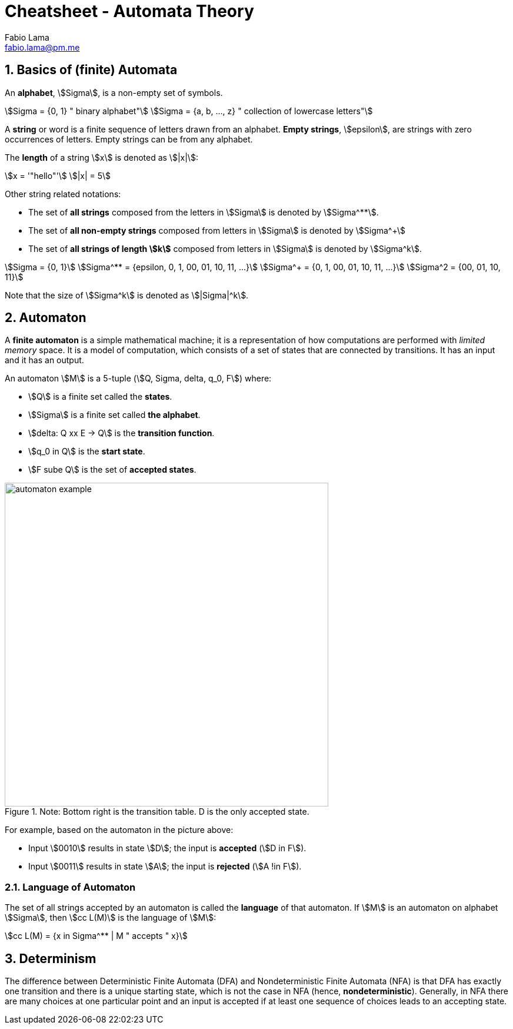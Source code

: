 = Cheatsheet - Automata Theory
Fabio Lama <fabio.lama@pm.me>
:description: Module: CM1025 Fundamentals to Computer Science, started 25. October 2022
:doctype: article
:sectnums: 4
:stem:

== Basics of (finite) Automata

An **alphabet**, stem:[Sigma], is a non-empty set of symbols.

[stem]
++++
Sigma = {0, 1} " binary alphabet"\
Sigma = {a, b, ..., z} " collection of lowercase letters"
++++

A **string** or word is a finite sequence of letters drawn from an alphabet.
**Empty strings**, stem:[epsilon], are strings with zero occurrences of letters.
Empty strings can be from any alphabet.

The **length** of a string stem:[x] is denoted as stem:[|x|]:

[stem]
++++
x = '"hello"'\
|x| = 5
++++

Other string related notations:

* The set of **all strings** composed from the letters in stem:[Sigma] is denoted
by stem:[Sigma^**].
* The set of **all non-empty strings** composed from letters
in stem:[Sigma] is denoted by stem:[Sigma^+]
* The set of **all strings of length stem:[k]** composed from letters in stem:[Sigma] is denoted by stem:[Sigma^k].

[stem]
++++
Sigma = {0, 1}\
Sigma^** = {epsilon, 0, 1, 00, 01, 10, 11, ...}\
Sigma^+ = {0, 1, 00, 01, 10, 11, ...}\
Sigma^2 = {00, 01, 10, 11}
++++

Note that the size of stem:[Sigma^k] is denoted as stem:[|Sigma|^k].

== Automaton

A **finite automaton** is a simple mathematical machine; it is a representation
of how computations are performed with _limited memory_ space. It is a model of
computation, which consists of a set of states that are connected by
transitions. It has an input and it has an output.

An automaton stem:[M] is a 5-tuple (stem:[Q, Sigma, delta, q_0, F]) where:

* stem:[Q] is a finite set called the **states**.
* stem:[Sigma] is a finite set called **the alphabet**.
* stem:[delta: Q xx E -> Q] is the **transition function**.
* stem:[q_0 in Q] is the **start state**.
* stem:[F sube Q] is the set of **accepted states**.

.Note: Bottom right is the transition table. D is the only accepted state.
image::assets/automaton_example.png[width=550, align="center"]

For example, based on the automaton in the picture above:

* Input stem:[0010] results in state stem:[D]; the input is **accepted** (stem:[D in F]).
* Input stem:[0011] results in state stem:[A]; the input is **rejected**
(stem:[A !in F]).

=== Language of Automaton

The set of all strings accepted by an automaton is called the **language** of
that automaton. If stem:[M] is an automaton on alphabet stem:[Sigma], then
stem:[cc L(M)] is the language of stem:[M]:

[stem]
++++
cc L(M) = {x in Sigma^** | M " accepts " x}
++++

== Determinism

The difference between Deterministic Finite Automata (DFA) and Nondeterministic
Finite Automata (NFA) is that DFA has exactly one transition and there is a
unique starting state, which is not the case in NFA (hence,
**nondeterministic**). Generally, in NFA there are many choices at one
particular point and an input is accepted if at least one sequence of choices
leads to an accepting state.

